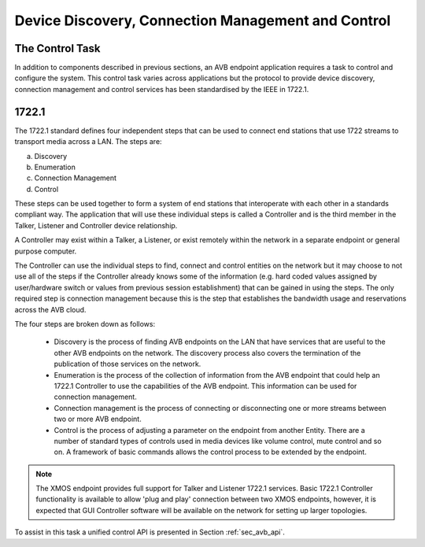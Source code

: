 .. _sec_config:

Device Discovery, Connection Management and Control
---------------------------------------------------

The Control Task
++++++++++++++++

In addition to components described in previous sections, an AVB
endpoint application requires a task to control and configure the
system. This control task varies across applications but the protocol to provide device discovery, connection management and control services has been standardised by the IEEE in 1722.1.

1722.1
++++++

The 1722.1 standard defines four independent steps that can be used to connect end stations that use 1722 streams to transport media across a LAN. The steps are:

a) Discovery
b) Enumeration
c) Connection Management
d) Control

These steps can be used together to form a system of end stations that interoperate with each other in a standards compliant way. The application that will use these individual steps is called a Controller and is the third member in the Talker, Listener and Controller device relationship.

A Controller may exist within a Talker, a Listener, or exist remotely within the network in a separate endpoint or general purpose computer.

The Controller can use the individual steps to find, connect and control entities on the network but it may choose to not use all of the steps if the Controller already knows some of the information (e.g. hard coded values assigned by user/hardware switch or values from previous session establishment) that can be gained in using the steps. The only required step is connection management because this is the step that establishes the bandwidth usage and reservations across the AVB cloud.

The four steps are broken down as follows:

 * Discovery is the process of finding AVB endpoints on the LAN that have services that are useful to the other
   AVB endpoints on the network. The discovery process also covers the termination of the publication of those
   services on the network.
 * Enumeration is the process of the collection of information from the AVB endpoint that could help an
   1722.1 Controller to use the capabilities of the AVB endpoint. This information can be used for connection
   management.
 * Connection management is the process of connecting or disconnecting one or more streams between two or more
   AVB endpoint.
 * Control is the process of adjusting a parameter on the endpoint from another Entity. There are a number of standard
   types of controls used in media devices like volume control, mute control and so on. A framework of basic
   commands allows the control process to be extended by the endpoint.

.. note:: 
   The XMOS endpoint provides full support for Talker and Listener 1722.1 services. Basic 1722.1 Controller functionality is available to allow 'plug and play' connection between two XMOS endpoints, however, it is expected that GUI Controller software will be available on the network for setting up larger topologies.

To assist in this task a unified control API is presented in Section :ref:`sec_avb_api`.